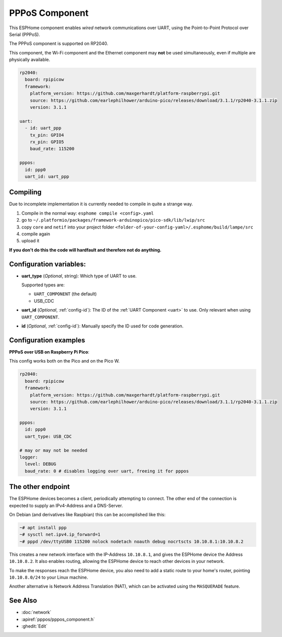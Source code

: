 PPPoS Component
===============

.. seo::
    :description: Instructions for setting up the Point-to-Point Protocol over Serial configuration in ESPHome.
    :keywords: PPPoS, wired, network

This ESPHome component enables *wired* network communications over UART, using the Point-to-Point Protocol over Serial (PPPoS).

The PPPoS component is supported on RP2040.

This component, the Wi-Fi component and the Ethernet component may **not** be used simultaneously, even if multiple are physically available.

.. code-block:: yaml

    rp2040:
      board: rpipicow
      framework:
        platform_version: https://github.com/maxgerhardt/platform-raspberrypi.git
        source: https://github.com/earlephilhower/arduino-pico/releases/download/3.1.1/rp2040-3.1.1.zip
        version: 3.1.1

    uart:
      - id: uart_ppp
        tx_pin: GPIO4
        rx_pin: GPIO5
        baud_rate: 115200

    pppos:
      id: ppp0
      uart_id: uart_ppp

Compiling
---------

Due to incomplete implementation it is currently needed to compile in quite a strange way.

#. Compile in the normal way: ``esphome compile <config>.yaml``
#. go to ``~/.platformio/packages/framework-arduinopico/pico-sdk/lib/lwip/src``
#. copy ``core`` and ``netif`` into your project folder ``<folder-of-your-config-yaml>/.esphome/build/lampe/src``
#. compile again
#. upload it

**If you don't do this the code will hardfault and therefore not do anything.**

Configuration variables:
------------------------

- **uart_type** (*Optional*, string): Which type of UART to use.

  Supported types are:

  - ``UART_COMPONENT`` (the default)
  - USB_CDC

- **uart_id** (*Optional*, :ref:`config-id`): The ID of the :ref:`UART Component <uart>` to use. Only relevant when using ``UART_COMPONENT``.
- **id** (*Optional*, :ref:`config-id`): Manually specify the ID used for code generation.


Configuration examples
----------------------

**PPPoS over USB on Raspberry Pi Pico**:

This config works both on the Pico and on the Pico W.

.. code-block:: yaml

    rp2040:
      board: rpipicow
      framework:
        platform_version: https://github.com/maxgerhardt/platform-raspberrypi.git
        source: https://github.com/earlephilhower/arduino-pico/releases/download/3.1.1/rp2040-3.1.1.zip
        version: 3.1.1

    pppos:
      id: ppp0
      uart_type: USB_CDC

    # may or may not be needed
    logger:
      level: DEBUG
      baud_rate: 0 # disables logging over uart, freeing it for pppos


The other endpoint
------------------

The ESPHome devices becomes a client, periodically attempting to connect.
The other end of the connection is expected to supply an IPv4-Address and a DNS-Server.

On Debian (and derivatives like Raspbian) this can be accomplished like this:

.. code-block:: bash

    ~# apt install ppp
    ~# sysctl net.ipv4.ip_forward=1
    ~# pppd /dev/ttyUSB0 115200 nolock nodetach noauth debug nocrtscts 10.10.8.1:10.10.8.2


This creates a new network interface with the IP-Address ``10.10.8.1``, and gives the ESPHome device the Address ``10.10.8.2``.
It also enables routing, allowing the ESPHome device to reach other devices in your network.

To make the responses reach the ESPHome device, you also need to add a static route to your home's router, pointing ``10.10.8.0/24`` to your Linux machine.

Another alternative is Network Address Translation (NAT), which can be activated using the ``MASQUERADE`` feature.

See Also
--------

- :doc:`network`
- :apiref:`pppos/pppos_component.h`
- :ghedit:`Edit`
